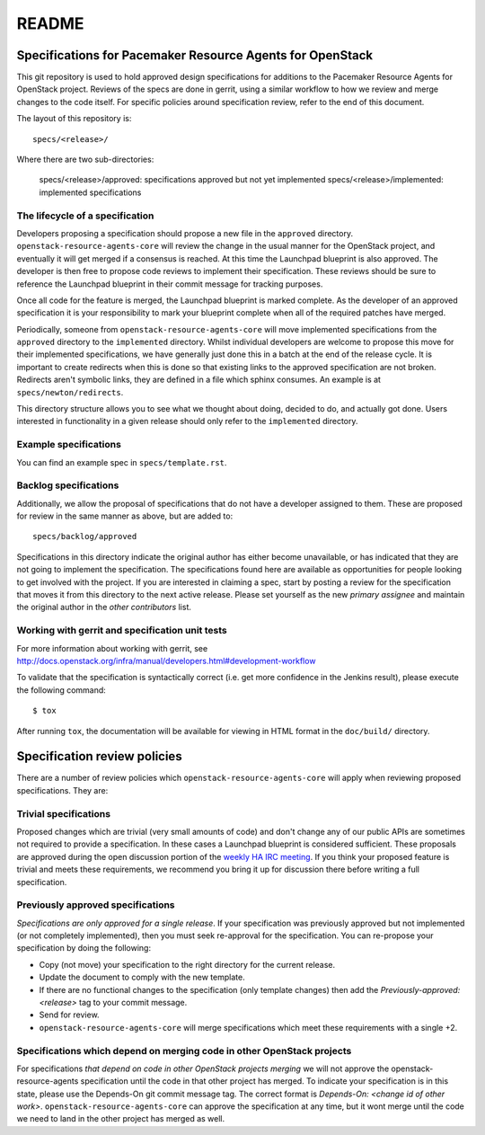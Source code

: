 =======
README
=======

Specifications for Pacemaker Resource Agents for OpenStack
==========================================================


This git repository is used to hold approved design specifications for
additions to the Pacemaker Resource Agents for OpenStack project.
Reviews of the specs are done in gerrit, using a similar workflow to
how we review and merge changes to the code itself. For specific
policies around specification review, refer to the end of this
document.

The layout of this repository is::

  specs/<release>/

Where there are two sub-directories:

  specs/<release>/approved: specifications approved but not yet implemented
  specs/<release>/implemented: implemented specifications

The lifecycle of a specification
--------------------------------

Developers proposing a specification should propose a new file in the
``approved`` directory. ``openstack-resource-agents-core`` will review
the change in the usual manner for the OpenStack project, and eventually it
will get merged if a consensus is reached. At this time the Launchpad blueprint
is also approved.  The developer is then free to propose code reviews to
implement their specification. These reviews should be sure to reference the
Launchpad blueprint in their commit message for tracking purposes.

Once all code for the feature is merged, the Launchpad blueprint is
marked complete. As the developer of an approved specification it is your
responsibility to mark your blueprint complete when all of the required
patches have merged.

Periodically, someone from ``openstack-resource-agents-core`` will move
implemented specifications from the ``approved`` directory to the
``implemented`` directory. Whilst individual developers are welcome to propose
this move for their implemented specifications, we have generally just done
this in a batch at the end of the release cycle. It is important to create
redirects when this is done so that existing links to the approved
specification are not broken. Redirects aren't symbolic links, they are defined
in a file which sphinx consumes. An example is at ``specs/newton/redirects``.

This directory structure allows you to see what we thought about doing,
decided to do, and actually got done. Users interested in functionality in a
given release should only refer to the ``implemented`` directory.

Example specifications
----------------------

You can find an example spec in ``specs/template.rst``.

Backlog specifications
----------------------

Additionally, we allow the proposal of specifications that do not have a
developer assigned to them. These are proposed for review in the same manner as
above, but are added to::

  specs/backlog/approved

Specifications in this directory indicate the original author has either
become unavailable, or has indicated that they are not going to implement the
specification. The specifications found here are available as opportunities for
people looking to get involved with the project. If you are interested in
claiming a spec, start by posting a review for the specification that moves it
from this directory to the next active release. Please set yourself as the new
`primary assignee` and maintain the original author in the `other contributors`
list.

Working with gerrit and specification unit tests
------------------------------------------------

For more information about working with gerrit, see
http://docs.openstack.org/infra/manual/developers.html#development-workflow

To validate that the specification is syntactically correct (i.e. get more
confidence in the Jenkins result), please execute the following command::

  $ tox

After running ``tox``, the documentation will be available for viewing in HTML
format in the ``doc/build/`` directory.

Specification review policies
=============================

There are a number of review policies which ``openstack-resource-agents-core``
will apply when reviewing proposed specifications. They are:

Trivial specifications
----------------------

Proposed changes which are trivial (very small amounts of code) and don't
change any of our public APIs are sometimes not required to provide a
specification. In these cases a Launchpad blueprint is considered sufficient.
These proposals are approved during the open discussion portion of the `weekly
HA IRC meeting`_. If you think your proposed feature is trivial and meets these
requirements, we recommend you bring it up for discussion there before writing
a full specification.

.. _weekly HA IRC meeting: https://wiki.openstack.org/wiki/Meetings/HATeamMeeting

Previously approved specifications
----------------------------------

`Specifications are only approved for a single release`. If your specification
was previously approved but not implemented (or not completely implemented),
then you must seek re-approval for the specification. You can re-propose your
specification by doing the following:

* Copy (not move) your specification to the right directory for the current release.
* Update the document to comply with the new template.
* If there are no functional changes to the specification (only template changes) then add the `Previously-approved: <release>` tag to your commit message.
* Send for review.
* ``openstack-resource-agents-core`` will merge specifications which meet
  these requirements with a single +2.

Specifications which depend on merging code in other OpenStack projects
-----------------------------------------------------------------------

For specifications `that depend on code in other OpenStack projects merging` we
will not approve the openstack-resource-agents specification until the code in
that other project has merged. To indicate your specification is in this state,
please use the Depends-On git commit message tag. The correct format is
`Depends-On: <change id of other work>`. ``openstack-resource-agents-core`` can
approve the specification at any time, but it wont merge until the code we need
to land in the other project has merged as well.
